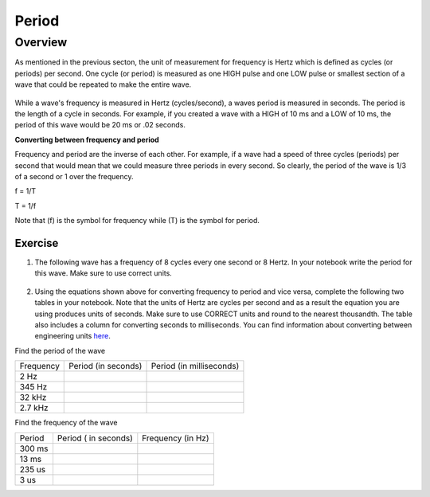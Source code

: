 Period
====================

Overview
--------

As mentioned in the previous secton, the unit of measurement for frequency is Hertz which is defined as cycles (or periods) per second. One cycle (or period) is measured as one HIGH pulse and one LOW pulse or smallest section of a wave that could be repeated to make the entire wave.

.. figure:: images/waveforms-tim3.png
   :alt: 
   
While a wave's frequency is measured in Hertz (cycles/second), a waves period is measured in seconds. The period is the length of a cycle in seconds. For example, if you created a wave with a HIGH of 10 ms and a LOW of 10 ms, the period of this wave would be 20 ms or .02 seconds. 

| **Converting between frequency and period**
Frequency and period are the inverse of each other. For example, if a wave had a speed of three cycles (periods) per second that would mean that we could measure three
periods in every second. So clearly, the period of the wave is 1/3 of a second or 1 over the frequency. 

f = 1/T

T = 1/f

Note that (f) is the symbol for frequency while (T) is the symbol for period.

Exercise
~~~~~~~~

1. The following wave has a frequency of 8 cycles every one second or 8 Hertz. In your notebook write the period for this wave. Make sure to use correct units.

.. figure:: images/period-wave2.png
   :alt: 



2. Using the equations shown above for converting frequency to period and vice versa, complete
   the following two tables in your notebook. Note that the units of Hertz are cycles per
   second and as a result the equation you are using produces units of
   seconds. Make sure to use CORRECT units and round to the nearest
   thousandth. The table also includes a column for converting seconds to
   milliseconds. You can find information about converting between
   engineering units
   `here <https://www.google.com/url?q=https://docs.google.com/document/d/1BmZbXzxnD2j17QToSZ9jeZmnP7burwfksfQq2v4zu-   Y/edit%23heading%3Dh.77xfwnlk7wp2&sa=D&ust=1587613173943000>`__.

Find the period of the wave

+-------------+-----------------------+----------------------------+
| Frequency   | Period (in seconds)   | Period (in milliseconds)   |
+-------------+-----------------------+----------------------------+
| 2 Hz        |                       |                            |
+-------------+-----------------------+----------------------------+
| 345 Hz      |                       |                            |
+-------------+-----------------------+----------------------------+
| 32 kHz      |                       |                            |
+-------------+-----------------------+----------------------------+
| 2.7 kHz     |                       |                            |
+-------------+-----------------------+----------------------------+

Find the frequency of the wave

+----------+------------------------+---------------------+
| Period   | Period ( in seconds)   | Frequency (in Hz)   |
+----------+------------------------+---------------------+
| 300 ms   |                        |                     |
+----------+------------------------+---------------------+
| 13 ms    |                        |                     |
+----------+------------------------+---------------------+
| 235 us   |                        |                     |
+----------+------------------------+---------------------+
| 3 us     |                        |                     |
+----------+------------------------+---------------------+
